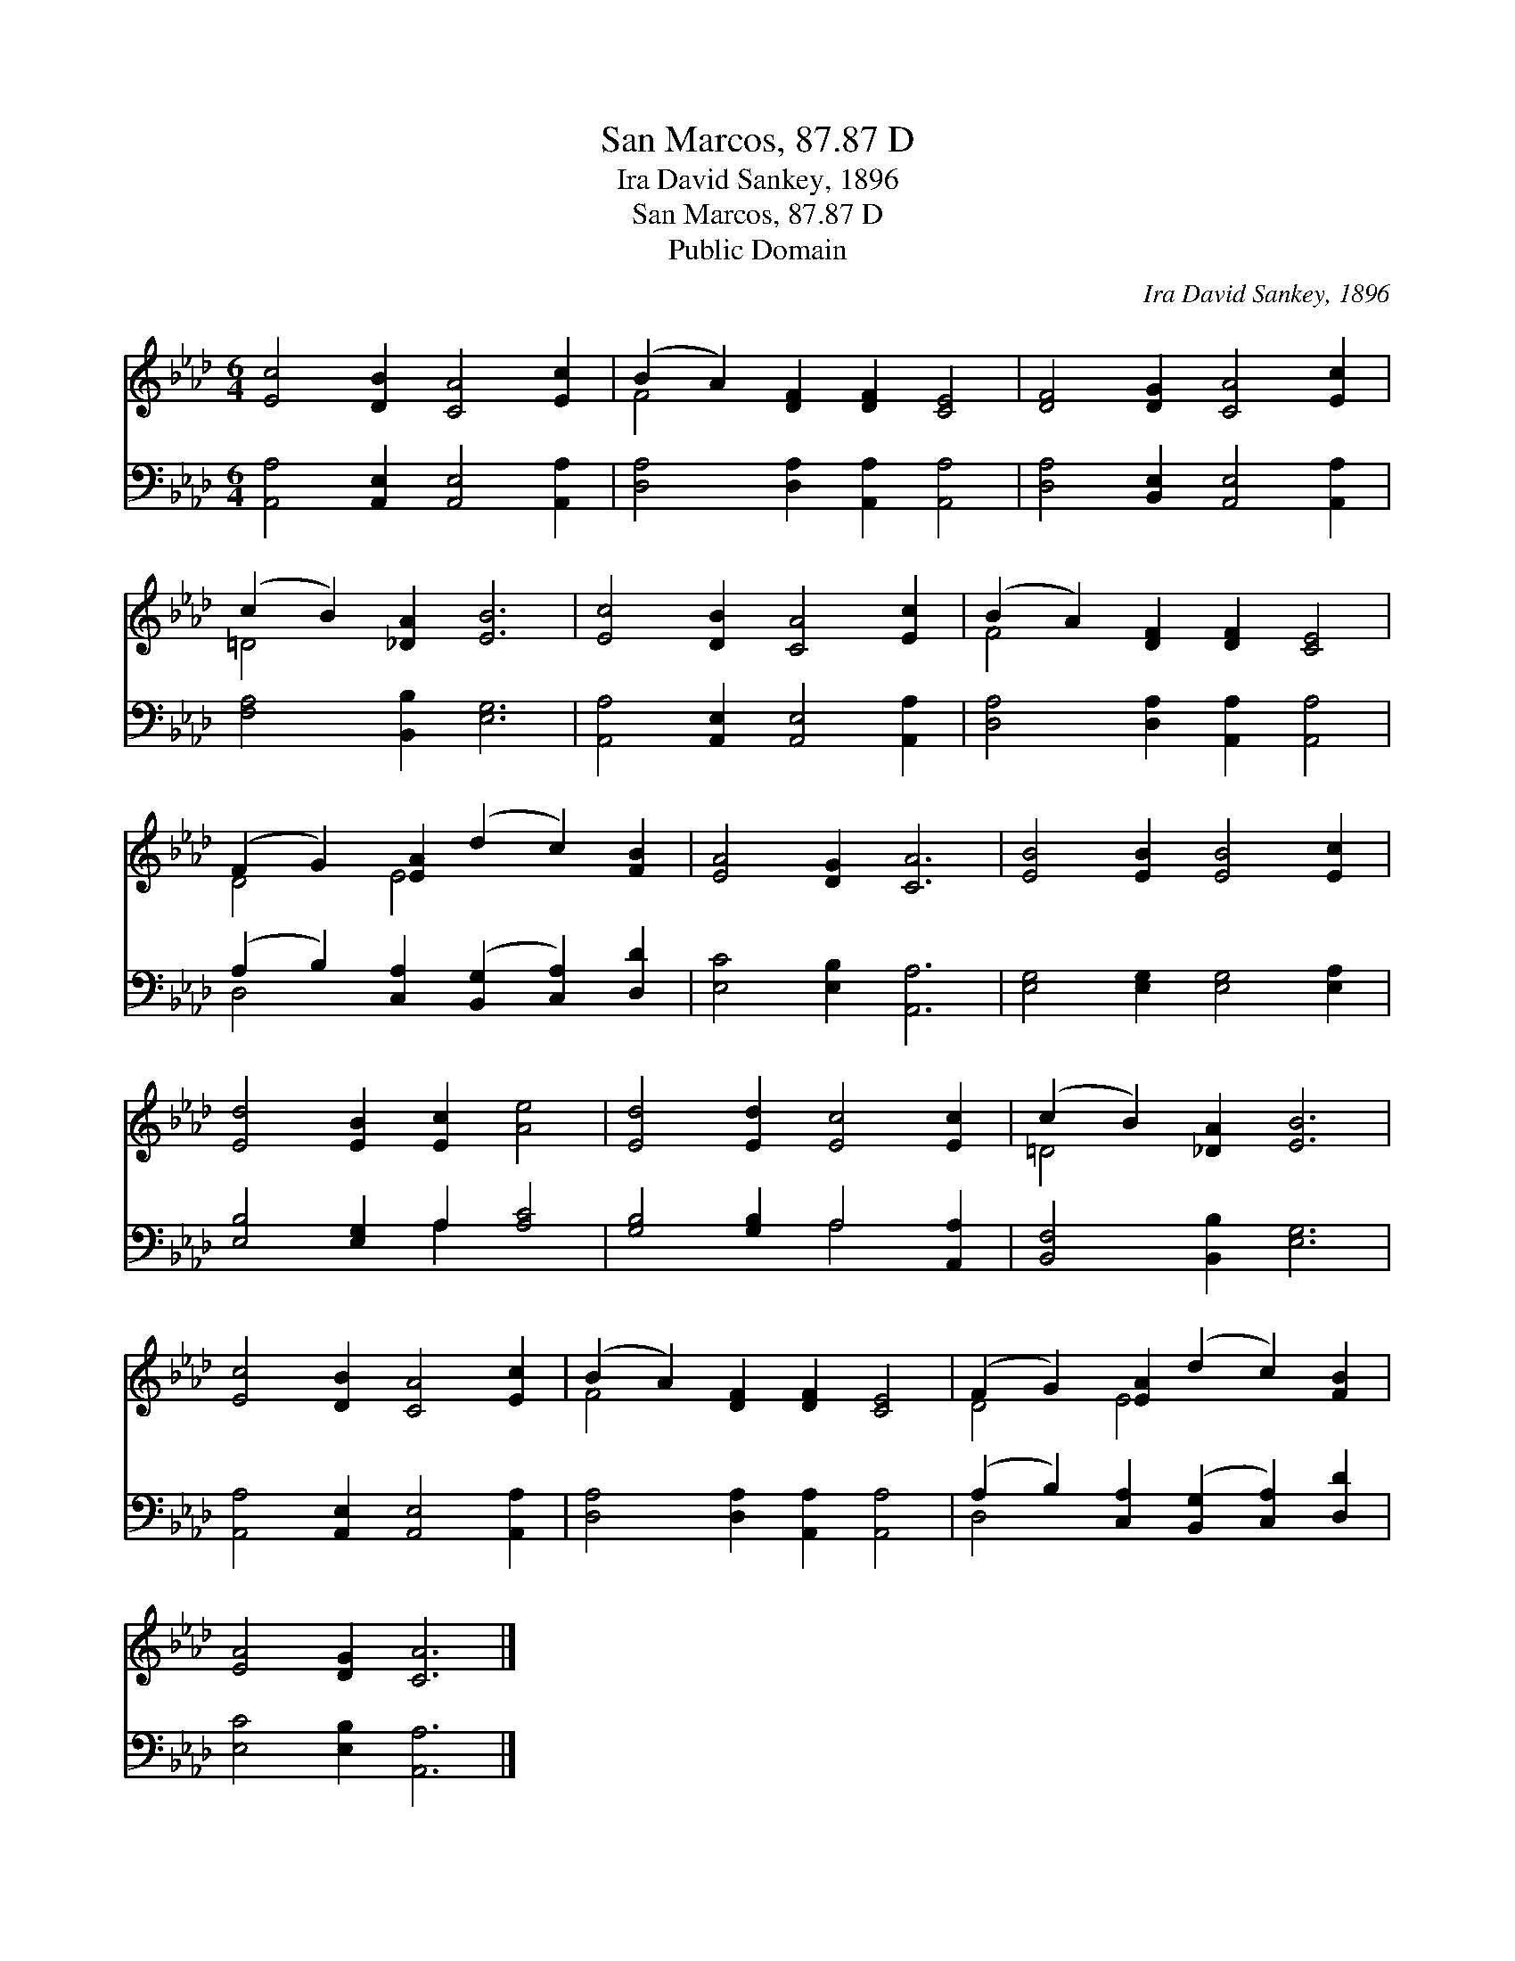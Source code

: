 X:1
T:San Marcos, 87.87 D
T:Ira David Sankey, 1896
T:San Marcos, 87.87 D
T:Public Domain
C:Ira David Sankey, 1896
Z:Public Domain
%%score ( 1 2 ) ( 3 4 )
L:1/8
M:6/4
K:Ab
V:1 treble 
V:2 treble 
V:3 bass 
V:4 bass 
V:1
 [Ec]4 [DB]2 [CA]4 [Ec]2 | (B2 A2) [DF]2 [DF]2 [CE]4 | [DF]4 [DG]2 [CA]4 [Ec]2 | %3
 (c2 B2) [_DA]2 [EB]6 | [Ec]4 [DB]2 [CA]4 [Ec]2 | (B2 A2) [DF]2 [DF]2 [CE]4 | %6
 (F2 G2) [EA]2 (d2 c2) [FB]2 | [EA]4 [DG]2 [CA]6 | [EB]4 [EB]2 [EB]4 [Ec]2 | %9
 [Ed]4 [EB]2 [Ec]2 [Ae]4 | [Ed]4 [Ed]2 [Ec]4 [Ec]2 | (c2 B2) [_DA]2 [EB]6 | %12
 [Ec]4 [DB]2 [CA]4 [Ec]2 | (B2 A2) [DF]2 [DF]2 [CE]4 | (F2 G2) [EA]2 (d2 c2) [FB]2 | %15
 [EA]4 [DG]2 [CA]6 |] %16
V:2
 x12 | F4 x8 | x12 | =D4 x8 | x12 | F4 x8 | D4 E4 x4 | x12 | x12 | x12 | x12 | =D4 x8 | x12 | %13
 F4 x8 | D4 E4 x4 | x12 |] %16
V:3
 [A,,A,]4 [A,,E,]2 [A,,E,]4 [A,,A,]2 | [D,A,]4 [D,A,]2 [A,,A,]2 [A,,A,]4 | %2
 [D,A,]4 [B,,E,]2 [A,,E,]4 [A,,A,]2 | [F,A,]4 [B,,B,]2 [E,G,]6 | %4
 [A,,A,]4 [A,,E,]2 [A,,E,]4 [A,,A,]2 | [D,A,]4 [D,A,]2 [A,,A,]2 [A,,A,]4 | %6
 (A,2 B,2) [C,A,]2 ([B,,G,]2 [C,A,]2) [D,D]2 | [E,C]4 [E,B,]2 [A,,A,]6 | %8
 [E,G,]4 [E,G,]2 [E,G,]4 [E,A,]2 | [E,B,]4 [E,G,]2 A,2 [A,C]4 | [G,B,]4 [G,B,]2 A,4 [A,,A,]2 | %11
 [B,,F,]4 [B,,B,]2 [E,G,]6 | [A,,A,]4 [A,,E,]2 [A,,E,]4 [A,,A,]2 | %13
 [D,A,]4 [D,A,]2 [A,,A,]2 [A,,A,]4 | (A,2 B,2) [C,A,]2 ([B,,G,]2 [C,A,]2) [D,D]2 | %15
 [E,C]4 [E,B,]2 [A,,A,]6 |] %16
V:4
 x12 | x12 | x12 | x12 | x12 | x12 | D,4 x8 | x12 | x12 | x6 A,2 x4 | x6 A,4 x2 | x12 | x12 | x12 | %14
 D,4 x8 | x12 |] %16

